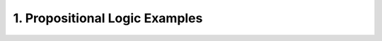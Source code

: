 
.. _eg_prop_logic:

###############################
1. Propositional Logic Examples
###############################
